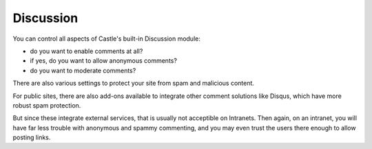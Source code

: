 Discussion
========== 

.. image:: Discussion.png

.. .. code:: robotframework
   :class: hidden

   *** Test Cases ***

   Show Discussion setup screen
       Go to  ${PLONE_URL}/@@discussion-controlpanel
       Capture and crop page screenshot
       ...  ${CURDIR}/../../_robot/discussion-setup.png
       ...  css=#content

.. .. figure:: ../../_robot/discussion-setup.png
   :align: center
   :alt: Discussion configuration


You can control all aspects of Castle's built-in Discussion module:

- do you want to enable comments at all?
- if yes, do you want to allow anonymous comments?
- do you want to moderate comments?

There are also various settings to protect your site from spam and malicious content.


For public sites, there are also add-ons available to integrate other comment solutions like Disqus, which have more robust spam protection.

But since these integrate external services, that is usually not acceptible on Intranets.
Then again, on an intranet, you will have far less trouble with anonymous and spammy commenting, and you may even trust the users there enough to allow posting links.

